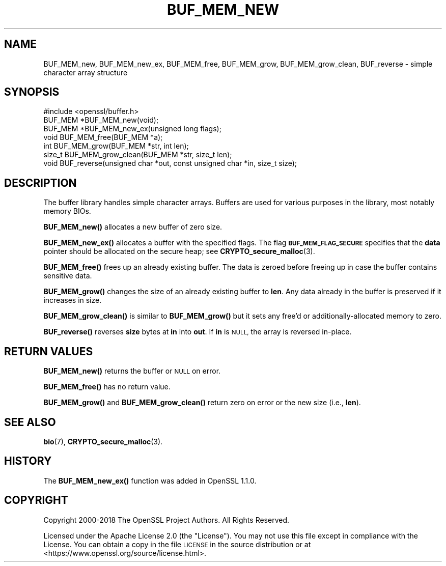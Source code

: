 .\" Automatically generated by Pod::Man 4.10 (Pod::Simple 3.35)
.\"
.\" Standard preamble:
.\" ========================================================================
.de Sp \" Vertical space (when we can't use .PP)
.if t .sp .5v
.if n .sp
..
.de Vb \" Begin verbatim text
.ft CW
.nf
.ne \\$1
..
.de Ve \" End verbatim text
.ft R
.fi
..
.\" Set up some character translations and predefined strings.  \*(-- will
.\" give an unbreakable dash, \*(PI will give pi, \*(L" will give a left
.\" double quote, and \*(R" will give a right double quote.  \*(C+ will
.\" give a nicer C++.  Capital omega is used to do unbreakable dashes and
.\" therefore won't be available.  \*(C` and \*(C' expand to `' in nroff,
.\" nothing in troff, for use with C<>.
.tr \(*W-
.ds C+ C\v'-.1v'\h'-1p'\s-2+\h'-1p'+\s0\v'.1v'\h'-1p'
.ie n \{\
.    ds -- \(*W-
.    ds PI pi
.    if (\n(.H=4u)&(1m=24u) .ds -- \(*W\h'-12u'\(*W\h'-12u'-\" diablo 10 pitch
.    if (\n(.H=4u)&(1m=20u) .ds -- \(*W\h'-12u'\(*W\h'-8u'-\"  diablo 12 pitch
.    ds L" ""
.    ds R" ""
.    ds C` ""
.    ds C' ""
'br\}
.el\{\
.    ds -- \|\(em\|
.    ds PI \(*p
.    ds L" ``
.    ds R" ''
.    ds C`
.    ds C'
'br\}
.\"
.\" Escape single quotes in literal strings from groff's Unicode transform.
.ie \n(.g .ds Aq \(aq
.el       .ds Aq '
.\"
.\" If the F register is >0, we'll generate index entries on stderr for
.\" titles (.TH), headers (.SH), subsections (.SS), items (.Ip), and index
.\" entries marked with X<> in POD.  Of course, you'll have to process the
.\" output yourself in some meaningful fashion.
.\"
.\" Avoid warning from groff about undefined register 'F'.
.de IX
..
.nr rF 0
.if \n(.g .if rF .nr rF 1
.if (\n(rF:(\n(.g==0)) \{\
.    if \nF \{\
.        de IX
.        tm Index:\\$1\t\\n%\t"\\$2"
..
.        if !\nF==2 \{\
.            nr % 0
.            nr F 2
.        \}
.    \}
.\}
.rr rF
.\"
.\" Accent mark definitions (@(#)ms.acc 1.5 88/02/08 SMI; from UCB 4.2).
.\" Fear.  Run.  Save yourself.  No user-serviceable parts.
.    \" fudge factors for nroff and troff
.if n \{\
.    ds #H 0
.    ds #V .8m
.    ds #F .3m
.    ds #[ \f1
.    ds #] \fP
.\}
.if t \{\
.    ds #H ((1u-(\\\\n(.fu%2u))*.13m)
.    ds #V .6m
.    ds #F 0
.    ds #[ \&
.    ds #] \&
.\}
.    \" simple accents for nroff and troff
.if n \{\
.    ds ' \&
.    ds ` \&
.    ds ^ \&
.    ds , \&
.    ds ~ ~
.    ds /
.\}
.if t \{\
.    ds ' \\k:\h'-(\\n(.wu*8/10-\*(#H)'\'\h"|\\n:u"
.    ds ` \\k:\h'-(\\n(.wu*8/10-\*(#H)'\`\h'|\\n:u'
.    ds ^ \\k:\h'-(\\n(.wu*10/11-\*(#H)'^\h'|\\n:u'
.    ds , \\k:\h'-(\\n(.wu*8/10)',\h'|\\n:u'
.    ds ~ \\k:\h'-(\\n(.wu-\*(#H-.1m)'~\h'|\\n:u'
.    ds / \\k:\h'-(\\n(.wu*8/10-\*(#H)'\z\(sl\h'|\\n:u'
.\}
.    \" troff and (daisy-wheel) nroff accents
.ds : \\k:\h'-(\\n(.wu*8/10-\*(#H+.1m+\*(#F)'\v'-\*(#V'\z.\h'.2m+\*(#F'.\h'|\\n:u'\v'\*(#V'
.ds 8 \h'\*(#H'\(*b\h'-\*(#H'
.ds o \\k:\h'-(\\n(.wu+\w'\(de'u-\*(#H)/2u'\v'-.3n'\*(#[\z\(de\v'.3n'\h'|\\n:u'\*(#]
.ds d- \h'\*(#H'\(pd\h'-\w'~'u'\v'-.25m'\f2\(hy\fP\v'.25m'\h'-\*(#H'
.ds D- D\\k:\h'-\w'D'u'\v'-.11m'\z\(hy\v'.11m'\h'|\\n:u'
.ds th \*(#[\v'.3m'\s+1I\s-1\v'-.3m'\h'-(\w'I'u*2/3)'\s-1o\s+1\*(#]
.ds Th \*(#[\s+2I\s-2\h'-\w'I'u*3/5'\v'-.3m'o\v'.3m'\*(#]
.ds ae a\h'-(\w'a'u*4/10)'e
.ds Ae A\h'-(\w'A'u*4/10)'E
.    \" corrections for vroff
.if v .ds ~ \\k:\h'-(\\n(.wu*9/10-\*(#H)'\s-2\u~\d\s+2\h'|\\n:u'
.if v .ds ^ \\k:\h'-(\\n(.wu*10/11-\*(#H)'\v'-.4m'^\v'.4m'\h'|\\n:u'
.    \" for low resolution devices (crt and lpr)
.if \n(.H>23 .if \n(.V>19 \
\{\
.    ds : e
.    ds 8 ss
.    ds o a
.    ds d- d\h'-1'\(ga
.    ds D- D\h'-1'\(hy
.    ds th \o'bp'
.    ds Th \o'LP'
.    ds ae ae
.    ds Ae AE
.\}
.rm #[ #] #H #V #F C
.\" ========================================================================
.\"
.IX Title "BUF_MEM_NEW 3"
.TH BUF_MEM_NEW 3 "2020-08-06" "3.0.0-alpha6" "OpenSSL"
.\" For nroff, turn off justification.  Always turn off hyphenation; it makes
.\" way too many mistakes in technical documents.
.if n .ad l
.nh
.SH "NAME"
BUF_MEM_new, BUF_MEM_new_ex, BUF_MEM_free, BUF_MEM_grow,
BUF_MEM_grow_clean, BUF_reverse
\&\- simple character array structure
.SH "SYNOPSIS"
.IX Header "SYNOPSIS"
.Vb 1
\& #include <openssl/buffer.h>
\&
\& BUF_MEM *BUF_MEM_new(void);
\&
\& BUF_MEM *BUF_MEM_new_ex(unsigned long flags);
\&
\& void BUF_MEM_free(BUF_MEM *a);
\&
\& int BUF_MEM_grow(BUF_MEM *str, int len);
\& size_t BUF_MEM_grow_clean(BUF_MEM *str, size_t len);
\&
\& void BUF_reverse(unsigned char *out, const unsigned char *in, size_t size);
.Ve
.SH "DESCRIPTION"
.IX Header "DESCRIPTION"
The buffer library handles simple character arrays. Buffers are used for
various purposes in the library, most notably memory BIOs.
.PP
\&\fBBUF_MEM_new()\fR allocates a new buffer of zero size.
.PP
\&\fBBUF_MEM_new_ex()\fR allocates a buffer with the specified flags.
The flag \fB\s-1BUF_MEM_FLAG_SECURE\s0\fR specifies that the \fBdata\fR pointer
should be allocated on the secure heap; see \fBCRYPTO_secure_malloc\fR\|(3).
.PP
\&\fBBUF_MEM_free()\fR frees up an already existing buffer. The data is zeroed
before freeing up in case the buffer contains sensitive data.
.PP
\&\fBBUF_MEM_grow()\fR changes the size of an already existing buffer to
\&\fBlen\fR. Any data already in the buffer is preserved if it increases in
size.
.PP
\&\fBBUF_MEM_grow_clean()\fR is similar to \fBBUF_MEM_grow()\fR but it sets any free'd
or additionally-allocated memory to zero.
.PP
\&\fBBUF_reverse()\fR reverses \fBsize\fR bytes at \fBin\fR into \fBout\fR.  If \fBin\fR
is \s-1NULL,\s0 the array is reversed in-place.
.SH "RETURN VALUES"
.IX Header "RETURN VALUES"
\&\fBBUF_MEM_new()\fR returns the buffer or \s-1NULL\s0 on error.
.PP
\&\fBBUF_MEM_free()\fR has no return value.
.PP
\&\fBBUF_MEM_grow()\fR and \fBBUF_MEM_grow_clean()\fR return
zero on error or the new size (i.e., \fBlen\fR).
.SH "SEE ALSO"
.IX Header "SEE ALSO"
\&\fBbio\fR\|(7),
\&\fBCRYPTO_secure_malloc\fR\|(3).
.SH "HISTORY"
.IX Header "HISTORY"
The \fBBUF_MEM_new_ex()\fR function was added in OpenSSL 1.1.0.
.SH "COPYRIGHT"
.IX Header "COPYRIGHT"
Copyright 2000\-2018 The OpenSSL Project Authors. All Rights Reserved.
.PP
Licensed under the Apache License 2.0 (the \*(L"License\*(R").  You may not use
this file except in compliance with the License.  You can obtain a copy
in the file \s-1LICENSE\s0 in the source distribution or at
<https://www.openssl.org/source/license.html>.

